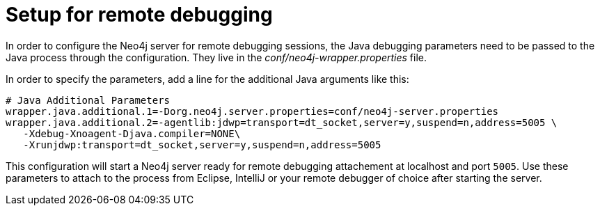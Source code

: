 [[server-debugging]]
Setup for remote debugging
==========================

In order to configure the Neo4j server for remote debugging sessions, the Java debugging 
parameters need to be passed to the Java process through the configuration.
They live in the 'conf/neo4j-wrapper.properties' file.

In order to specify the parameters, add a line for the additional Java arguments like this:

[source,shell]
----
# Java Additional Parameters
wrapper.java.additional.1=-Dorg.neo4j.server.properties=conf/neo4j-server.properties
wrapper.java.additional.2=-agentlib:jdwp=transport=dt_socket,server=y,suspend=n,address=5005 \
   -Xdebug-Xnoagent-Djava.compiler=NONE\
   -Xrunjdwp:transport=dt_socket,server=y,suspend=n,address=5005
----

This configuration will start a Neo4j server ready for remote debugging attachement at localhost and port +5005+.
Use these parameters to attach to the process from Eclipse, IntelliJ or your remote debugger of choice after starting the server.

